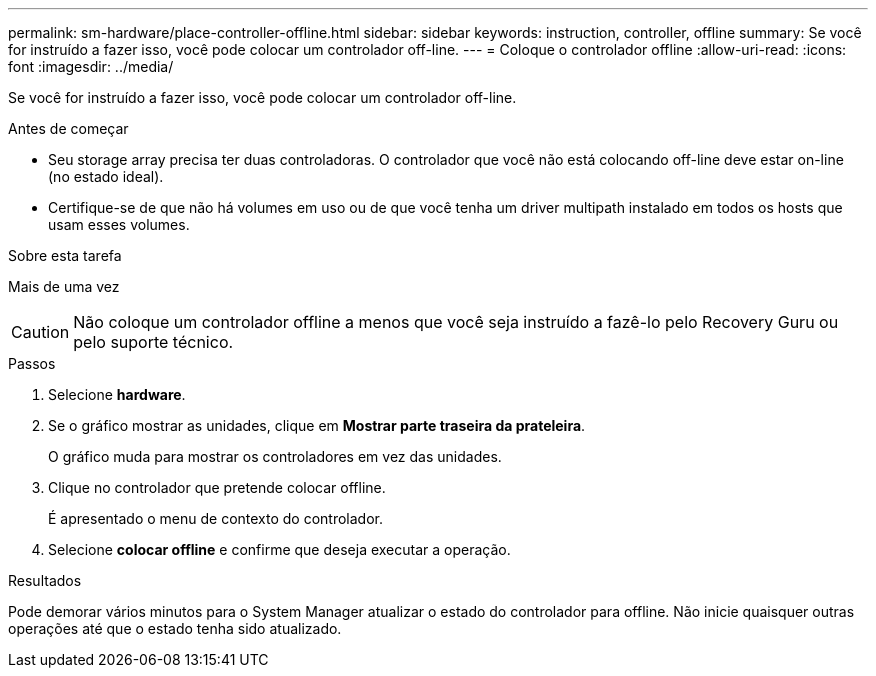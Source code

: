 ---
permalink: sm-hardware/place-controller-offline.html 
sidebar: sidebar 
keywords: instruction, controller, offline 
summary: Se você for instruído a fazer isso, você pode colocar um controlador off-line. 
---
= Coloque o controlador offline
:allow-uri-read: 
:icons: font
:imagesdir: ../media/


[role="lead"]
Se você for instruído a fazer isso, você pode colocar um controlador off-line.

.Antes de começar
* Seu storage array precisa ter duas controladoras. O controlador que você não está colocando off-line deve estar on-line (no estado ideal).
* Certifique-se de que não há volumes em uso ou de que você tenha um driver multipath instalado em todos os hosts que usam esses volumes.


.Sobre esta tarefa
Mais de uma vez

[CAUTION]
====
Não coloque um controlador offline a menos que você seja instruído a fazê-lo pelo Recovery Guru ou pelo suporte técnico.

====
.Passos
. Selecione *hardware*.
. Se o gráfico mostrar as unidades, clique em *Mostrar parte traseira da prateleira*.
+
O gráfico muda para mostrar os controladores em vez das unidades.

. Clique no controlador que pretende colocar offline.
+
É apresentado o menu de contexto do controlador.

. Selecione *colocar offline* e confirme que deseja executar a operação.


.Resultados
Pode demorar vários minutos para o System Manager atualizar o estado do controlador para offline. Não inicie quaisquer outras operações até que o estado tenha sido atualizado.
